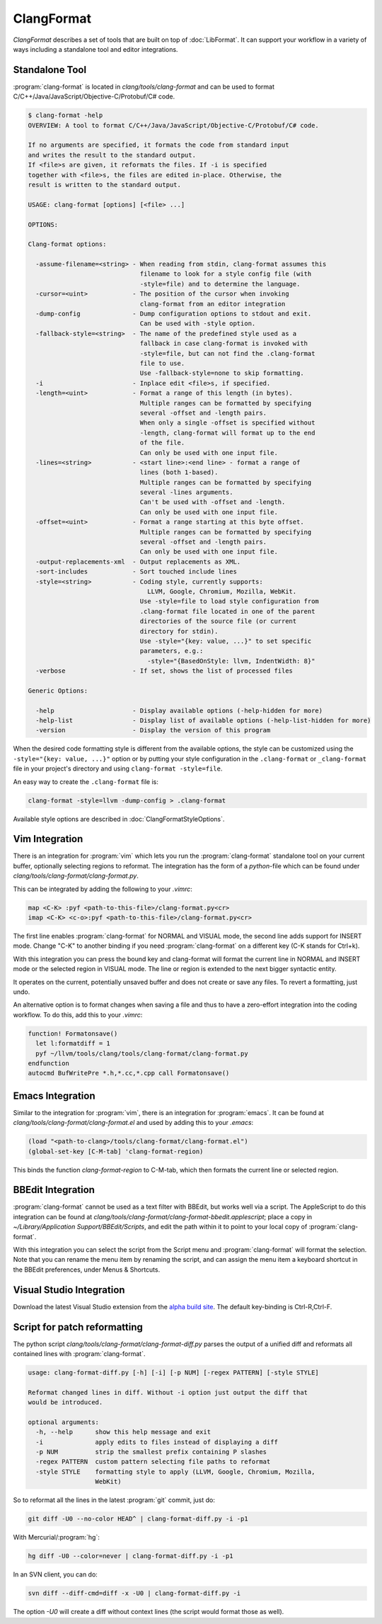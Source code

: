 ===========
ClangFormat
===========

`ClangFormat` describes a set of tools that are built on top of
:doc:`LibFormat`. It can support your workflow in a variety of ways including a
standalone tool and editor integrations.


Standalone Tool
===============

:program:`clang-format` is located in `clang/tools/clang-format` and can be used
to format C/C++/Java/JavaScript/Objective-C/Protobuf/C# code.

.. code-block:: console

  $ clang-format -help
  OVERVIEW: A tool to format C/C++/Java/JavaScript/Objective-C/Protobuf/C# code.

  If no arguments are specified, it formats the code from standard input
  and writes the result to the standard output.
  If <file>s are given, it reformats the files. If -i is specified
  together with <file>s, the files are edited in-place. Otherwise, the
  result is written to the standard output.

  USAGE: clang-format [options] [<file> ...]

  OPTIONS:

  Clang-format options:

    -assume-filename=<string> - When reading from stdin, clang-format assumes this
                                filename to look for a style config file (with
                                -style=file) and to determine the language.
    -cursor=<uint>            - The position of the cursor when invoking
                                clang-format from an editor integration
    -dump-config              - Dump configuration options to stdout and exit.
                                Can be used with -style option.
    -fallback-style=<string>  - The name of the predefined style used as a
                                fallback in case clang-format is invoked with
                                -style=file, but can not find the .clang-format
                                file to use.
                                Use -fallback-style=none to skip formatting.
    -i                        - Inplace edit <file>s, if specified.
    -length=<uint>            - Format a range of this length (in bytes).
                                Multiple ranges can be formatted by specifying
                                several -offset and -length pairs.
                                When only a single -offset is specified without
                                -length, clang-format will format up to the end
                                of the file.
                                Can only be used with one input file.
    -lines=<string>           - <start line>:<end line> - format a range of
                                lines (both 1-based).
                                Multiple ranges can be formatted by specifying
                                several -lines arguments.
                                Can't be used with -offset and -length.
                                Can only be used with one input file.
    -offset=<uint>            - Format a range starting at this byte offset.
                                Multiple ranges can be formatted by specifying
                                several -offset and -length pairs.
                                Can only be used with one input file.
    -output-replacements-xml  - Output replacements as XML.
    -sort-includes            - Sort touched include lines
    -style=<string>           - Coding style, currently supports:
                                  LLVM, Google, Chromium, Mozilla, WebKit.
                                Use -style=file to load style configuration from
                                .clang-format file located in one of the parent
                                directories of the source file (or current
                                directory for stdin).
                                Use -style="{key: value, ...}" to set specific
                                parameters, e.g.:
                                  -style="{BasedOnStyle: llvm, IndentWidth: 8}"
    -verbose                  - If set, shows the list of processed files

  Generic Options:

    -help                     - Display available options (-help-hidden for more)
    -help-list                - Display list of available options (-help-list-hidden for more)
    -version                  - Display the version of this program


When the desired code formatting style is different from the available options,
the style can be customized using the ``-style="{key: value, ...}"`` option or
by putting your style configuration in the ``.clang-format`` or ``_clang-format``
file in your project's directory and using ``clang-format -style=file``.

An easy way to create the ``.clang-format`` file is:

.. code-block:: console

  clang-format -style=llvm -dump-config > .clang-format

Available style options are described in :doc:`ClangFormatStyleOptions`.


Vim Integration
===============

There is an integration for :program:`vim` which lets you run the
:program:`clang-format` standalone tool on your current buffer, optionally
selecting regions to reformat. The integration has the form of a `python`-file
which can be found under `clang/tools/clang-format/clang-format.py`.

This can be integrated by adding the following to your `.vimrc`:

.. code-block:: vim

  map <C-K> :pyf <path-to-this-file>/clang-format.py<cr>
  imap <C-K> <c-o>:pyf <path-to-this-file>/clang-format.py<cr>

The first line enables :program:`clang-format` for NORMAL and VISUAL mode, the
second line adds support for INSERT mode. Change "C-K" to another binding if
you need :program:`clang-format` on a different key (C-K stands for Ctrl+k).

With this integration you can press the bound key and clang-format will
format the current line in NORMAL and INSERT mode or the selected region in
VISUAL mode. The line or region is extended to the next bigger syntactic
entity.

It operates on the current, potentially unsaved buffer and does not create
or save any files. To revert a formatting, just undo.

An alternative option is to format changes when saving a file and thus to
have a zero-effort integration into the coding workflow. To do this, add this to
your `.vimrc`:

.. code-block:: vim

  function! Formatonsave()
    let l:formatdiff = 1
    pyf ~/llvm/tools/clang/tools/clang-format/clang-format.py
  endfunction
  autocmd BufWritePre *.h,*.cc,*.cpp call Formatonsave()


Emacs Integration
=================

Similar to the integration for :program:`vim`, there is an integration for
:program:`emacs`. It can be found at `clang/tools/clang-format/clang-format.el`
and used by adding this to your `.emacs`:

.. code-block:: common-lisp

  (load "<path-to-clang>/tools/clang-format/clang-format.el")
  (global-set-key [C-M-tab] 'clang-format-region)

This binds the function `clang-format-region` to C-M-tab, which then formats the
current line or selected region.


BBEdit Integration
==================

:program:`clang-format` cannot be used as a text filter with BBEdit, but works
well via a script. The AppleScript to do this integration can be found at
`clang/tools/clang-format/clang-format-bbedit.applescript`; place a copy in
`~/Library/Application Support/BBEdit/Scripts`, and edit the path within it to
point to your local copy of :program:`clang-format`.

With this integration you can select the script from the Script menu and
:program:`clang-format` will format the selection. Note that you can rename the
menu item by renaming the script, and can assign the menu item a keyboard
shortcut in the BBEdit preferences, under Menus & Shortcuts.


Visual Studio Integration
=========================

Download the latest Visual Studio extension from the `alpha build site
<https://llvm.org/builds/>`_. The default key-binding is Ctrl-R,Ctrl-F.


Script for patch reformatting
=============================

The python script `clang/tools/clang-format/clang-format-diff.py` parses the
output of a unified diff and reformats all contained lines with
:program:`clang-format`.

.. code-block:: console

  usage: clang-format-diff.py [-h] [-i] [-p NUM] [-regex PATTERN] [-style STYLE]

  Reformat changed lines in diff. Without -i option just output the diff that
  would be introduced.

  optional arguments:
    -h, --help      show this help message and exit
    -i              apply edits to files instead of displaying a diff
    -p NUM          strip the smallest prefix containing P slashes
    -regex PATTERN  custom pattern selecting file paths to reformat
    -style STYLE    formatting style to apply (LLVM, Google, Chromium, Mozilla,
                    WebKit)

So to reformat all the lines in the latest :program:`git` commit, just do:

.. code-block:: console

  git diff -U0 --no-color HEAD^ | clang-format-diff.py -i -p1

With Mercurial/:program:`hg`:

.. code-block:: console

  hg diff -U0 --color=never | clang-format-diff.py -i -p1

In an SVN client, you can do:

.. code-block:: console

  svn diff --diff-cmd=diff -x -U0 | clang-format-diff.py -i

The option `-U0` will create a diff without context lines (the script would format
those as well).
